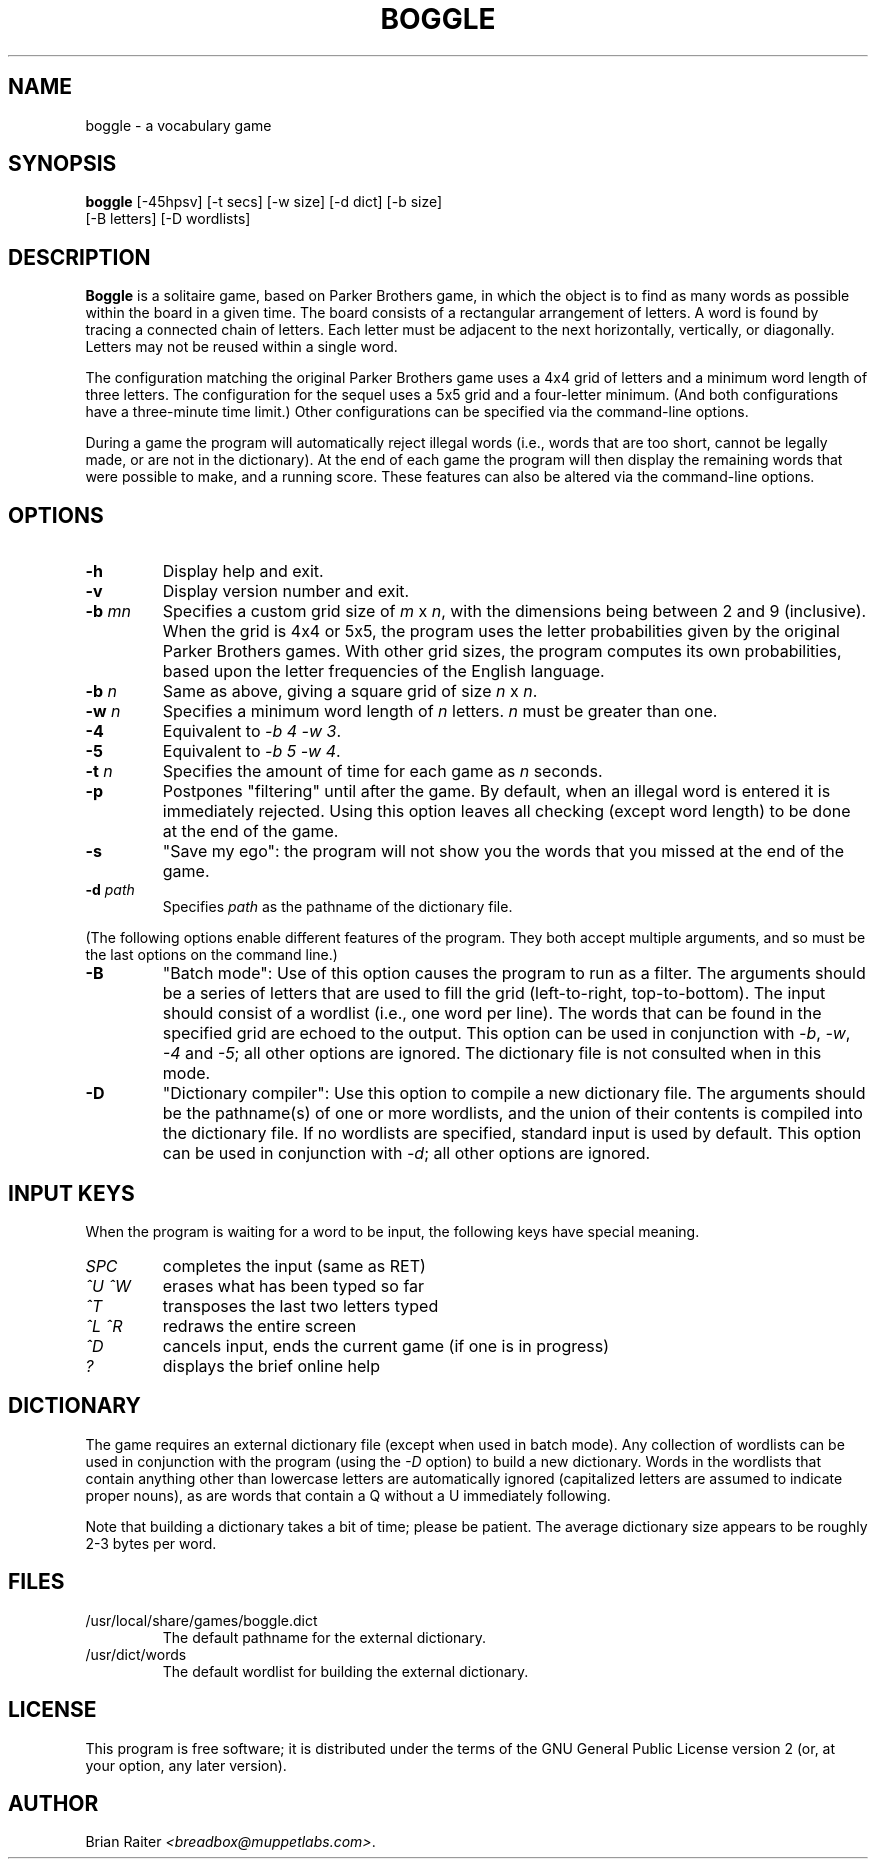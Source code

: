 .TH BOGGLE 6 "April 1999"
.LO 1
.SH NAME
boggle \- a vocabulary game
.SH SYNOPSIS
.B boggle
[\-45hpsv] [\-t secs] [\-w size] [\-d dict] [\-b size]
.br
\ \ \ \ \ \ \ [\-B letters] [\-D wordlists]
.SH DESCRIPTION
.B Boggle
is a solitaire game, based on Parker Brothers game, in which the
object is to find as many words as possible within the board in a
given time. The board consists of a rectangular arrangement of
letters. A word is found by tracing a connected chain of letters. Each
letter must be adjacent to the next horizontally, vertically, or
diagonally. Letters may not be reused within a single word.
.P
The configuration matching the original Parker Brothers game uses a
4x4 grid of letters and a minimum word length of three letters. The
configuration for the sequel uses a 5x5 grid and a four-letter
minimum. (And both configurations have a three-minute time limit.)
Other configurations can be specified via the command-line options.
.P
During a game the program will automatically reject illegal words
(i.e., words that are too short, cannot be legally made, or are not in
the dictionary). At the end of each game the program will then display
the remaining words that were possible to make, and a running
score. These features can also be altered via the command-line
options.
.SH OPTIONS
.TP
.BI \-h
Display help and exit.
.TP
.BI \-v
Display version number and exit.
.TP
.BI \-b " mn"
Specifies a custom grid size of
.I m
x
.IR n ,
with the dimensions being between 2 and 9 (inclusive).
.BR
When the grid is 4x4 or 5x5, the program uses the letter probabilities
given by the original Parker Brothers games. With other grid sizes,
the program computes its own probabilities, based upon the letter
frequencies of the English language.
.TP
.BI \-b " n"
Same as above, giving a square grid of size
.I n
x
.IR n .
.TP
.BI \-w " n"
Specifies a minimum word length of
.I n
letters.
.I n
must be greater than one.
.TP
.BI \-4
Equivalent to 
.IR "-b 4 -w 3" .
.TP
.BI \-5
Equivalent to
.IR "-b 5 -w 4" .
.TP
.BI \-t " n"
Specifies the amount of time for each game as
.I n
seconds.
.TP
.BI \-p
Postpones "filtering" until after the game. By default, when an
illegal word is entered it is immediately rejected. Using this option
leaves all checking (except word length) to be done at the end of the
game.
.TP
.BI \-s
"Save my ego": the program will not show you the words that you missed
at the end of the game.
.TP
.BI \-d " path"
Specifies
.I path
as the pathname of the dictionary file.
.P
(The following options enable different features of the program. They
both accept multiple arguments, and so must be the last options on the
command line.)
.TP
.BI \-B
"Batch mode": Use of this option causes the program to run as a
filter. The arguments should be a series of letters that are used to
fill the grid (left-to-right, top-to-bottom). The input should consist
of a wordlist (i.e., one word per line).  The words that can be found
in the specified grid are echoed to the output. This option can be
used in conjunction with
.IR -b ,
.IR -w ,
.IR -4
and
.IR -5 ;
all other options are ignored. The dictionary file is not consulted
when in this mode.
.TP
.BI \-D
"Dictionary compiler": Use this option to compile a new dictionary
file. The arguments should be the pathname(s) of one or more
wordlists, and the union of their contents is compiled into the
dictionary file. If no wordlists are specified, standard input is used
by default. This option can be used in conjunction with
.IR -d ;
all other options are ignored.
.SH INPUT KEYS
When the program is waiting for a word to be input, the following keys
have special meaning.
.TP
.I SPC
completes the input (same as RET)
.TP
.I ^U ^W
erases what has been typed so far
.TP
.I ^T
transposes the last two letters typed
.TP
.I ^L ^R
redraws the entire screen
.TP
.I ^D
cancels input, ends the current game (if one is in progress)
.TP
.I ?
displays the brief online help
.SH DICTIONARY
The game requires an external dictionary file (except when used in
batch mode). Any collection of wordlists can be used in conjunction
with the program (using the
.I -D
option) to build a new dictionary. Words in the wordlists that contain
anything other than lowercase letters are automatically ignored
(capitalized letters are assumed to indicate proper nouns), as are
words that contain a Q without a U immediately following.
.P
Note that building a dictionary takes a bit of time; please be
patient. The average dictionary size appears to be roughly 2-3 bytes
per word.
.SH FILES
.TP
/usr/local/share/games/boggle.dict
The default pathname for the external dictionary.
.TP
/usr/dict/words
The default wordlist for building the external dictionary. 
.SH LICENSE
This program is free software; it is distributed under the terms of
the GNU General Public License version 2 (or, at your option, any
later version).
.SH AUTHOR
Brian Raiter
.IR <breadbox@muppetlabs.com> .

